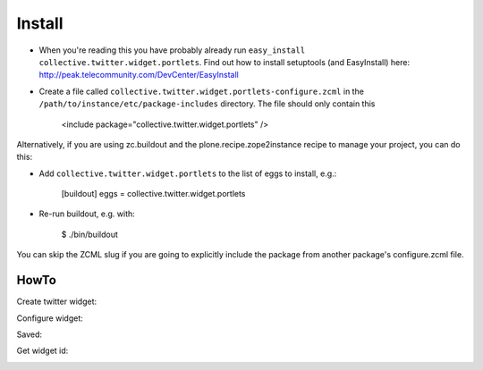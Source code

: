 Install
-------

* When you're reading this you have probably already run ``easy_install collective.twitter.widget.portlets``. Find out how to install setuptools (and EasyInstall) here: http://peak.telecommunity.com/DevCenter/EasyInstall
* Create a file called ``collective.twitter.widget.portlets-configure.zcml`` in the ``/path/to/instance/etc/package-includes`` directory.  The file should only contain this


    <include package="collective.twitter.widget.portlets" />


Alternatively, if you are using zc.buildout and the plone.recipe.zope2instance recipe to manage your project, you can do this:

* Add ``collective.twitter.widget.portlets`` to the list of eggs to install, e.g.:

    [buildout]
    eggs = collective.twitter.widget.portlets

* Re-run buildout, e.g. with:

    $ ./bin/buildout

You can skip the ZCML slug if you are going to explicitly include the package from another package's configure.zcml file.


HowTo
_____

Create twitter widget:

.. image:: https://raw.github.com/collective/collective.twitter.widget.portlets/master/docs/_img/Screen%20Shot%202012-11-09%20at%209.54.19%20AM.png

Configure widget:

.. image:: https://raw.github.com/collective/collective.twitter.widget.portlets/master/docs/_img/Screen%20Shot%202012-11-09%20at%209.54.58%20AM.png

Saved:

.. image:: https://raw.github.com/collective/collective.twitter.widget.portlets/master/docs/_img/Screen%20Shot%202012-11-09%20at%209.55.14%20AM.png

Get widget id:

.. image:: https://raw.github.com/collective/collective.twitter.widget.portlets/master/docs/_img/Screen%20Shot%202012-11-09%20at%209.55.14%20AM-Get_id.png
